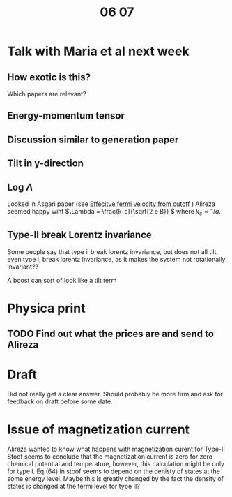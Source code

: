 #+title: 06 07

* Talk with Maria et al next week

** How exotic is this?
Which papers are relevant?

** Energy-momentum tensor

** Discussion similar to generation paper

** Tilt in y-direction

** Log \(\Lambda\)
Looked in Asgari paper (see [[file:05-30.org::*Effecitve fermi velocity from cutoff][Effecitve fermi velocity from cutoff]] )
Alireza seemed happy wiht \(\Lambda = \frac{k_c}{\sqrt{2 e B}} \) where \( k_c \propto 1 / a \).

** Type-II break Lorentz invariance
Some people say that type ii break lorentz invariance, but does not all tilt, even type i, break lorentz invariance, as it makes the system not rotationally invariant??

A boost can sort of look like a tilt term

* Physica print

** TODO Find out what the prices are and send to Alireza

* Draft
Did not really get a clear answer.
Should probably be more firm and ask for feedback on draft before some date.

* Issue of magnetization current
Alireza wanted to know what happens with magnetization curent for Type-II
Stoof seems to conclude that the magnetization current is zero for zero chemical potential and temperature, however, this calculation might be only for type i.
Eq.(64) in stoof seems to depend on the denisty of states at the some energy level. Maybe this is greatly changed by the fact the density of states is changed at the fermi level for type II?
